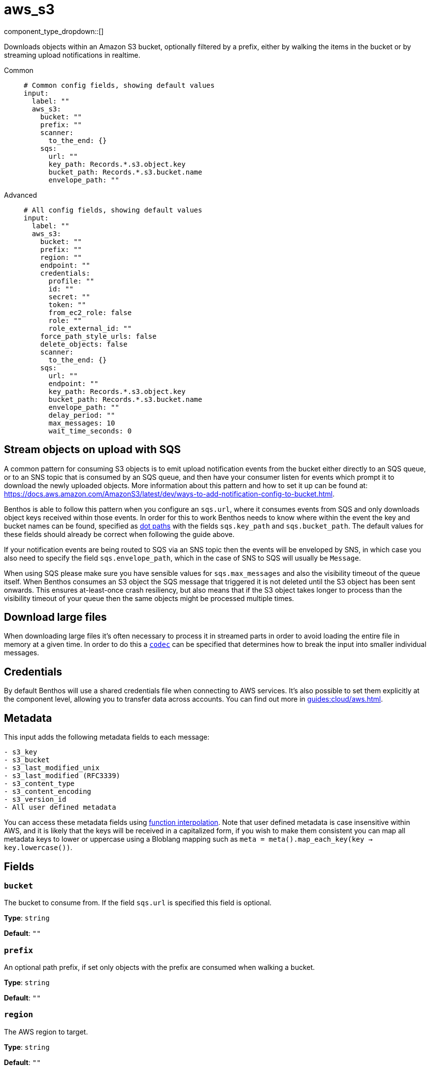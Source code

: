 = aws_s3
:type: input
:status: stable
:categories: ["Services","AWS"]



////
     THIS FILE IS AUTOGENERATED!

     To make changes please edit the corresponding source file under internal/impl/<provider>.
////


component_type_dropdown::[]


Downloads objects within an Amazon S3 bucket, optionally filtered by a prefix, either by walking the items in the bucket or by streaming upload notifications in realtime.


[tabs]
======
Common::
+
--

```yml
# Common config fields, showing default values
input:
  label: ""
  aws_s3:
    bucket: ""
    prefix: ""
    scanner:
      to_the_end: {}
    sqs:
      url: ""
      key_path: Records.*.s3.object.key
      bucket_path: Records.*.s3.bucket.name
      envelope_path: ""
```

--
Advanced::
+
--

```yml
# All config fields, showing default values
input:
  label: ""
  aws_s3:
    bucket: ""
    prefix: ""
    region: ""
    endpoint: ""
    credentials:
      profile: ""
      id: ""
      secret: ""
      token: ""
      from_ec2_role: false
      role: ""
      role_external_id: ""
    force_path_style_urls: false
    delete_objects: false
    scanner:
      to_the_end: {}
    sqs:
      url: ""
      endpoint: ""
      key_path: Records.*.s3.object.key
      bucket_path: Records.*.s3.bucket.name
      envelope_path: ""
      delay_period: ""
      max_messages: 10
      wait_time_seconds: 0
```

--
======

== Stream objects on upload with SQS

A common pattern for consuming S3 objects is to emit upload notification events from the bucket either directly to an SQS queue, or to an SNS topic that is consumed by an SQS queue, and then have your consumer listen for events which prompt it to download the newly uploaded objects. More information about this pattern and how to set it up can be found at: https://docs.aws.amazon.com/AmazonS3/latest/dev/ways-to-add-notification-config-to-bucket.html.

Benthos is able to follow this pattern when you configure an `sqs.url`, where it consumes events from SQS and only downloads object keys received within those events. In order for this to work Benthos needs to know where within the event the key and bucket names can be found, specified as xref:configuration:field_paths.adoc[dot paths] with the fields `sqs.key_path` and `sqs.bucket_path`. The default values for these fields should already be correct when following the guide above.

If your notification events are being routed to SQS via an SNS topic then the events will be enveloped by SNS, in which case you also need to specify the field `sqs.envelope_path`, which in the case of SNS to SQS will usually be `Message`.

When using SQS please make sure you have sensible values for `sqs.max_messages` and also the visibility timeout of the queue itself. When Benthos consumes an S3 object the SQS message that triggered it is not deleted until the S3 object has been sent onwards. This ensures at-least-once crash resiliency, but also means that if the S3 object takes longer to process than the visibility timeout of your queue then the same objects might be processed multiple times.

== Download large files

When downloading large files it's often necessary to process it in streamed parts in order to avoid loading the entire file in memory at a given time. In order to do this a <<codec, `codec`>> can be specified that determines how to break the input into smaller individual messages.

== Credentials

By default Benthos will use a shared credentials file when connecting to AWS services. It's also possible to set them explicitly at the component level, allowing you to transfer data across accounts. You can find out more  in xref:guides:cloud/aws.adoc[].

== Metadata

This input adds the following metadata fields to each message:

```
- s3_key
- s3_bucket
- s3_last_modified_unix
- s3_last_modified (RFC3339)
- s3_content_type
- s3_content_encoding
- s3_version_id
- All user defined metadata
```

You can access these metadata fields using xref:configuration:interpolation.adoc#bloblang-queries[function interpolation]. Note that user defined metadata is case insensitive within AWS, and it is likely that the keys will be received in a capitalized form, if you wish to make them consistent you can map all metadata keys to lower or uppercase using a Bloblang mapping such as `meta = meta().map_each_key(key -> key.lowercase())`.

== Fields

=== `bucket`

The bucket to consume from. If the field `sqs.url` is specified this field is optional.


*Type*: `string`

*Default*: `""`

=== `prefix`

An optional path prefix, if set only objects with the prefix are consumed when walking a bucket.


*Type*: `string`

*Default*: `""`

=== `region`

The AWS region to target.


*Type*: `string`

*Default*: `""`

=== `endpoint`

Allows you to specify a custom endpoint for the AWS API.


*Type*: `string`

*Default*: `""`

=== `credentials`

Optional manual configuration of AWS credentials to use. More information can be found in xref:guides:cloud/aws.adoc[].


*Type*: `object`


=== `credentials.profile`

A profile from `~/.aws/credentials` to use.


*Type*: `string`

*Default*: `""`

=== `credentials.id`

The ID of credentials to use.


*Type*: `string`

*Default*: `""`

=== `credentials.secret`

The secret for the credentials being used.
[CAUTION]
====
This field contains sensitive information that usually shouldn't be added to a config directly, read our xref:configuration:secrets.adoc[secrets page for more info].
====



*Type*: `string`

*Default*: `""`

=== `credentials.token`

The token for the credentials being used, required when using short term credentials.


*Type*: `string`

*Default*: `""`

=== `credentials.from_ec2_role`

Use the credentials of a host EC2 machine configured to assume https://docs.aws.amazon.com/IAM/latest/UserGuide/id_roles_use_switch-role-ec2.html[an IAM role associated with the instance^].


*Type*: `bool`

*Default*: `false`
Requires version 4.2.0 or newer

=== `credentials.role`

A role ARN to assume.


*Type*: `string`

*Default*: `""`

=== `credentials.role_external_id`

An external ID to provide when assuming a role.


*Type*: `string`

*Default*: `""`

=== `force_path_style_urls`

Forces the client API to use path style URLs for downloading keys, which is often required when connecting to custom endpoints.


*Type*: `bool`

*Default*: `false`

=== `delete_objects`

Whether to delete downloaded objects from the bucket once they are processed.


*Type*: `bool`

*Default*: `false`

=== `scanner`

The xref:components:scanners/about.adoc[scanner] by which the stream of bytes consumed will be broken out into individual messages. Scanners are useful for processing large sources of data without holding the entirety of it within memory. For example, the `csv` scanner allows you to process individual CSV rows without loading the entire CSV file in memory at once.


*Type*: `scanner`

*Default*: `{"to_the_end":{}}`
Requires version 4.25.0 or newer

=== `sqs`

Consume SQS messages in order to trigger key downloads.


*Type*: `object`


=== `sqs.url`

An optional SQS URL to connect to. When specified this queue will control which objects are downloaded.


*Type*: `string`

*Default*: `""`

=== `sqs.endpoint`

A custom endpoint to use when connecting to SQS.


*Type*: `string`

*Default*: `""`

=== `sqs.key_path`

A xref:configuration:field_paths.adoc[dot path] whereby object keys are found in SQS messages.


*Type*: `string`

*Default*: `"Records.*.s3.object.key"`

=== `sqs.bucket_path`

A xref:configuration:field_paths.adoc[dot path] whereby the bucket name can be found in SQS messages.


*Type*: `string`

*Default*: `"Records.*.s3.bucket.name"`

=== `sqs.envelope_path`

A xref:configuration:field_paths.adoc[dot path] of a field to extract an enveloped JSON payload for further extracting the key and bucket from SQS messages. This is specifically useful when subscribing an SQS queue to an SNS topic that receives bucket events.


*Type*: `string`

*Default*: `""`

```yml
# Examples

envelope_path: Message
```

=== `sqs.delay_period`

An optional period of time to wait from when a notification was originally sent to when the target key download is attempted.


*Type*: `string`

*Default*: `""`

```yml
# Examples

delay_period: 10s

delay_period: 5m
```

=== `sqs.max_messages`

The maximum number of SQS messages to consume from each request.


*Type*: `int`

*Default*: `10`

=== `sqs.wait_time_seconds`

Whether to set the wait time. Enabling this activates long-polling. Valid values: 0 to 20.


*Type*: `int`

*Default*: `0`



